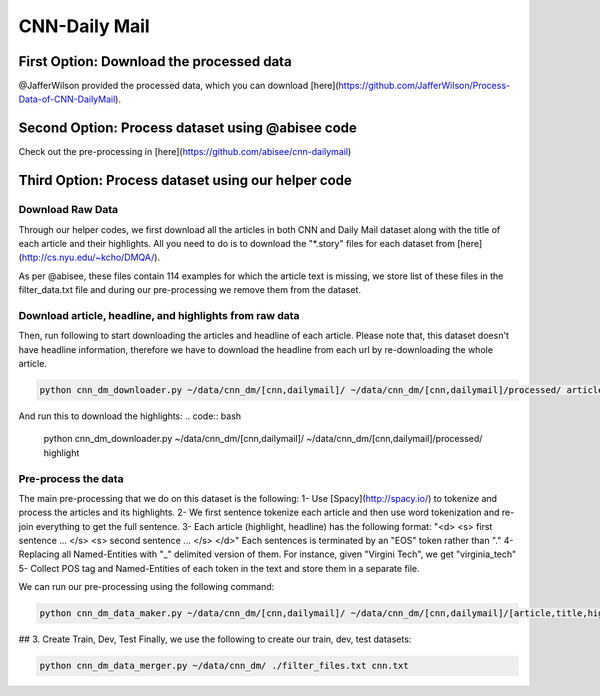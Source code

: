 
********************
CNN-Daily Mail
********************

===========================================
First Option: Download the processed data
===========================================

@JafferWilson provided the processed data, which you can download [here](https://github.com/JafferWilson/Process-Data-of-CNN-DailyMail).

============================================================
Second Option: Process dataset using @abisee code
============================================================

Check out the pre-processing in [here](https://github.com/abisee/cnn-dailymail)

============================================================
Third Option: Process dataset using our helper code
============================================================

----------------------
Download Raw Data
----------------------

Through our helper codes, we first download all the articles in both CNN and Daily Mail dataset along with the title of each article and their highlights. All you need to do is to download the "*.story" files for each dataset from [here](http://cs.nyu.edu/~kcho/DMQA/).

As per @abisee, these files contain 114 examples for which the article text is missing, we store list of these files in the filter_data.txt file and during our pre-processing we remove them from the dataset.

------------------------------------------------------------------
Download article, headline, and highlights from raw data
------------------------------------------------------------------

Then, run following to start downloading the articles and headline of each article. Please note that, this dataset doesn't have headline information, therefore we have to download the headline from each url by re-downloading the whole article.

.. code:: bash

    python cnn_dm_downloader.py ~/data/cnn_dm/[cnn,dailymail]/ ~/data/cnn_dm/[cnn,dailymail]/processed/ article

And run this to download the highlights:
.. code:: bash

    python cnn_dm_downloader.py ~/data/cnn_dm/[cnn,dailymail]/ ~/data/cnn_dm/[cnn,dailymail]/processed/ highlight

----------------------
Pre-process the data
----------------------

The main pre-processing that we do on this dataset is the following:
1- Use [Spacy](http://spacy.io/) to tokenize and process the articles and its highlights.
2- We first sentence tokenize each article and then use word tokenization and re-join everything to get the full sentence.
3- Each article (highlight, headline) has the following format:
"<d> <s> first sentence ... </s> <s> second sentence ... </s> </d>"
Each sentences is terminated by an "EOS" token rather than "."
4- Replacing all Named-Entities with "_" delimited version of them. For instance, given "Virgini Tech", we get "virginia_tech"
5- Collect POS tag and Named-Entities of each token in the text and store them in a separate file.

We can run our pre-processing using the following command:

.. code:: bash

    python cnn_dm_data_maker.py ~/data/cnn_dm/[cnn,dailymail]/ ~/data/cnn_dm/[cnn,dailymail]/[article,title,highlight] [article,title/highlight]

## 3. Create Train, Dev, Test
Finally, we use the following to create our train, dev, test datasets:

.. code:: bash

    python cnn_dm_data_merger.py ~/data/cnn_dm/ ./filter_files.txt cnn.txt


